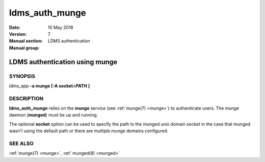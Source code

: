 .. _ldms_auth_munge:

===============
ldms_auth_munge
===============

:Date:   10 May 2018
:Version:
:Manual section: 7
:Manual group: LDMS authentication


--------------------------------
LDMS authentication using munge 
--------------------------------

SYNOPSIS
========

*ldms_app* **-a munge [-A socket=PATH ]**

DESCRIPTION
===========

**ldms_auth_munge** relies on the **munge** service (see :ref:`munge(7) <munge>`)
to authenticate users. The munge daemon (**munged**) must be up and
running.

The optional **socket** option can be used to specify the path to the
munged unix domain socket in the case that munged wasn't using the
default path or there are multiple munge domains configured.

SEE ALSO
========

:ref:`munge(7) <munge>`, :ref:`munged(8) <munged>`
